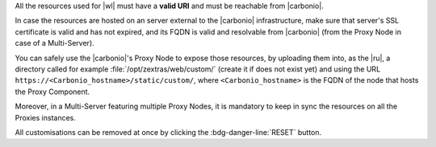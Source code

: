 
All the resources used for |wl| must have a **valid URI** and must be
reachable from |carbonio|.

In case the resources are hosted on an server external to the
|carbonio| infrastructure, make sure that server's SSL certificate is
valid and has not expired, and its FQDN is valid and resolvable from
|carbonio| (from the Proxy Node in case of a Multi-Server).

You can safely use the |carbonio|'s Proxy Node to expose those
resources, by uploading them into, as the |ru|, a directory called for
example :file:`/opt/zextras/web/custom/` (create it if does not exist
yet) and using the URL ``https://<Carbonio_hostname>/static/custom/``,
where ``<Carbonio_hostname>`` is the FQDN of the node that hosts the
Proxy Component.

Moreover, in a Multi-Server featuring multiple Proxy Nodes, it is
mandatory to keep in sync the resources on all the Proxies instances.

.. grid:: 1 1 2 2
   :gutter: 3

   .. grid-item-card:: Light/Dark mode
      :columns: 6

      The *light* mode features a white-based colour combination for
      the |product| login page and GUI, while the *dark* mode has a
      black-based colour combination.

   .. grid-item-card:: Primary colours Light and Dark mode
      :columns: 6

      Select the primary colour that will used in either Light or Dark
      mode, using an HEX (HTML) value. The secondary colour will be
      automatically computed.

   .. grid-item-card:: Title & Copyrights Information
      :columns: 12

      The *title* is the string that will appear on the client's tab,
      while the *copyrights information* will appear at the bottom of
      the panel in the login page.

   .. grid-item-card:: Logo on the login page
      :columns: 6

      This is the *logo* that appears on the login mask of |product|
      at the top of the panel in the login page. There are different
      *dimensions* and *ratios* for the Admin and End User logos.
     
      **Requirements**:
		  
      Each login logo must adhere to the following **suggested**
      requirements.

      * The preferred format is **SVG**
      * The logo must have a **transparent background**
      * For a correct display of the logos, please respect the aspect
        ratio indicated and (in the case of raster images) respect
        dimensions as close as possible to the default ones

        * Admin: ratio **7:1**, default **340x47** pixel
        * End user: ratio **4:1**, default **340x85** pixel
      

   .. grid-item-card:: Logo in the WebUiApp
      :columns: 6

      This *logo* appears:

      #. on the main page after a successful login, is displayed on
         the upper left corner.

      #. in video calls: before starting and after terminating the
         call and during the call, in the top right corner
      
      There are different *dimensions* and *ratios* for the
      Admin and End User logos.

      **Requirements**:
		  
      Each WebUiApp logo must adhere to the following **suggested**
      requirements.

      * The preferred format is **SVG**
      * The logo must have a **transparent background**
      * For a correct display of the logos, please respect the aspect
        ratio indicated and (in the case of raster images) respect
        dimensions as close as possible to the default ones

        * Admin: ratio **5:1**, default **150x30** pixel
        * End user: ratio **8:1**, default **250x31** pixel
      
   .. grid-item-card:: Favicon
      :columns: 6

      The favicon will be displayed next to the tab's name and in
      browser notifications, if they have been activated in your
      browser.
      
      **Requirements**:
		  
      The *favicon* must adhere to the following **maximum** requirements.

      * The format must be **ICO**
      * The dimensions must be **32x32** pixel, with ratio **1:1**
        (i.e., it must be square)

   .. grid-item-card:: Background for the Login Page
      :columns: 6

      The *background* image for the login page is displayed behind the
      login panel during the login phase, You can choose one image for
      the light mode and one for the dark mode.
	  
      **Requirements**:
		  
      The images used for the background must adhere to the following
      requirements.

      * The format must be **JPG** or **PNG**
      * The dimensions must be between **1280x720** and **1920x1080**
        pixels, with ratio **16:9**
      * The size should be **less than 800** Kb

   .. grid-item-card::  Logo URL destination
      :columns: 12

      This is the URL on which the user will land when clicking the
      logo.

   .. grid-item-card:: Login URL
      :columns: 6

      The URL on which the user will be redirected to insert access
      credentials.

   .. grid-item-card:: Logout URL
      :columns: 6

      The URL shown whenever a user logs out from |product| by
      clicking on the *Logout* item in the menu appearing when clicking
      on the account icon on the top-right corner.


   .. grid-item-card:: WebApp end user
      :columns: 6

      The title shown on the browser's tab when a user logs in and the
      copyright notice shown on the user's login page

   .. grid-item-card:: Admin Panel
      :columns: 6

      The title shown on the browser's tab of the Administrators and
      the copyright notice shown on the |adminui| login page

All customisations can be removed at once by clicking the
:bdg-danger-line:`RESET` button.
